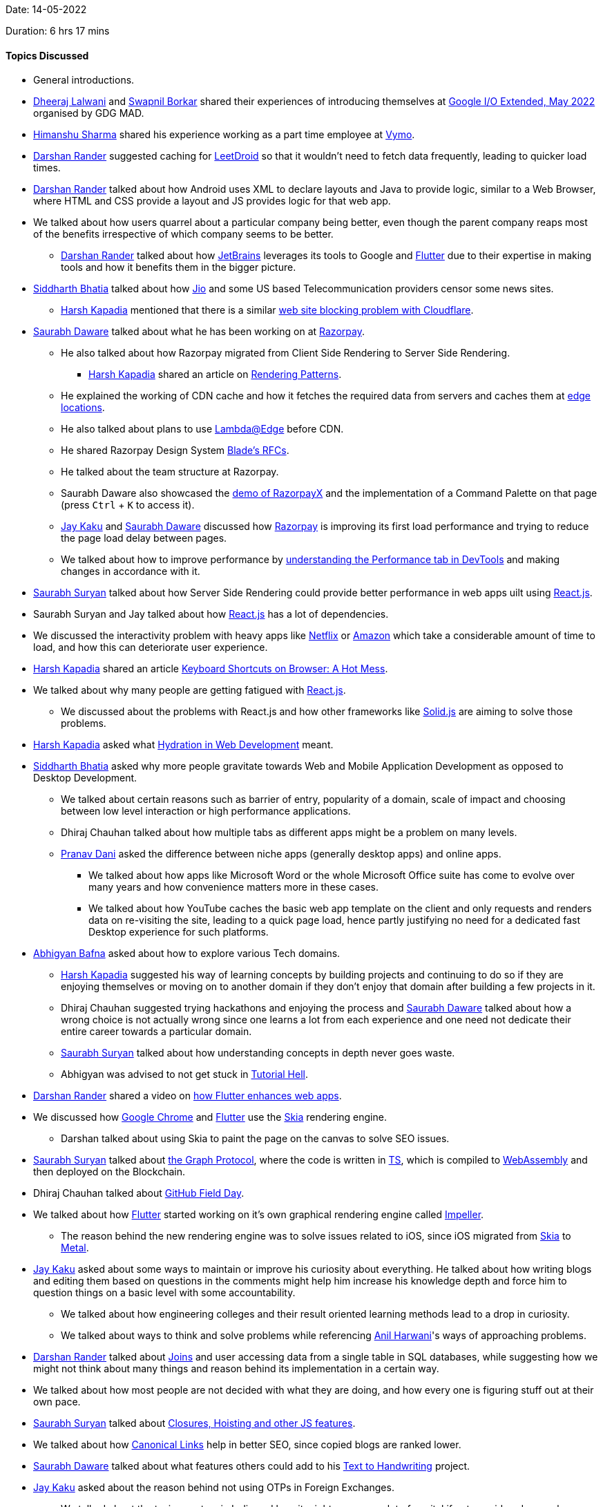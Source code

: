 Date: 14-05-2022

Duration: 6 hrs 17 mins

==== Topics Discussed

* General introductions.
* link:https://twitter.com/DhiruCodes[Dheeraj Lalwani^] and link:https://twitter.com/swpnlbrkr[Swapnil Borkar^] shared their experiences of introducing themselves at link:https://gdg.community.dev/events/details/google-gdg-mad-presents-google-io-extended-may-2022[Google I/O Extended, May 2022^] organised by GDG MAD.
* link:https://twitter.com/_SharmaHimanshu[Himanshu Sharma^] shared his experience working as a part time employee at link:https://www.getvymo.com[Vymo^].
* link:https://twitter.com/SirusTweets[Darshan Rander^] suggested caching for link:https://play.google.com/store/apps/details?id=com.cdhiraj40.leetdroid[LeetDroid^] so that it wouldn't need to fetch data frequently, leading to quicker load times.
* link:https://twitter.com/SirusTweets[Darshan Rander^] talked about how Android uses XML to declare layouts and Java to provide logic, similar to a Web Browser, where HTML and CSS provide a layout and JS provides logic for that web app.





* We talked about how users quarrel about a particular company being better, even though the parent company reaps most of the benefits irrespective of which company seems to be better.
    ** link:https://twitter.com/SirusTweets[Darshan Rander^] talked about how link:https://www.jetbrains.com[JetBrains^] leverages its tools to Google and link:https://flutter.dev[Flutter^] due to their expertise in making tools and how it benefits them in the bigger picture.





* link:https://twitter.com/Darth_Sid512[Siddharth Bhatia^] talked about how link:https://www.jio.com[Jio^] and some US based Telecommunication providers censor some news sites.
    ** link:https://twitter.com/harshgkapadia[Harsh Kapadia^] mentioned that there is a similar link:https://twitter.com/captn3m0/status/1479473512783826948[web site blocking problem with Cloudflare^].
* link:https://twitter.com/saurabhdawaree[Saurabh Daware^] talked about what he has been working on at link:https://razorpay.com[Razorpay^].
    ** He also talked about how Razorpay migrated from Client Side Rendering to Server Side Rendering.
        *** link:https://twitter.com/harshgkapadia[Harsh Kapadia^] shared an article on link:https://www.lydiahallie.io/talks/rendering-patterns[Rendering Patterns^].
    ** He explained the working of CDN cache and how it fetches the required data from servers and caches them at link:https://www.keycdn.com/support/cdn-server-locations[edge locations^].
    ** He also talked about plans to use link:https://aws.amazon.com/lambda/edge[Lambda@Edge^] before CDN.
    ** He shared Razorpay Design System link:https://github.com/razorpay/blade/tree/master/rfcs[Blade's RFCs^].
    ** He talked about the team structure at Razorpay.
    ** Saurabh Daware also showcased the link:https://x.razorpay.com/demo[demo of RazorpayX^] and the implementation of a Command Palette on that page (press `Ctrl` + `K` to access it).
    ** link:https://twitter.com/kaku_jay[Jay Kaku^] and link:https://twitter.com/saurabhdawaree[Saurabh Daware^] discussed how link:https://razorpay.com[Razorpay^] is improving its first load performance and trying to reduce the page load delay between pages.
    ** We talked about how to improve performance by link:https://www.debugbear.com/blog/devtools-performance[understanding the Performance tab in DevTools^] and making changes in accordance with it.
* link:https://twitter.com/0xSaurabh[Saurabh Suryan^] talked about how Server Side Rendering could provide better performance in web apps uilt using link:https://reactjs.org[React.js^].
* Saurabh Suryan and Jay talked about how link:https://reactjs.org[React.js^] has a lot of dependencies.
* We discussed the interactivity problem with heavy apps like link:https://www.netflix.com/in[Netflix^] or link:https://www.amazon.com/[Amazon^] which take a considerable amount of time to load, and how this can deteriorate user experience.
* link:https://twitter.com/harshgkapadia[Harsh Kapadia^] shared an article link:https://devadi.netlify.app/unpolished#5DsY6FYUGP8BDhaDWwCREA[Keyboard Shortcuts on Browser: A Hot Mess^].
* We talked about why many people are getting fatigued with link:https://reactjs.org[React.js^].
    ** We discussed about the problems with React.js and how other frameworks like link:https://www.youtube.com/watch?v=hw3Bx5vxKl0[Solid.js^] are aiming to solve those problems.
* link:https://twitter.com/harshgkapadia[Harsh Kapadia^] asked what link:https://en.wikipedia.org/wiki/Hydration_(web_development)[Hydration in Web Development^] meant.
* link:https://twitter.com/Darth_Sid512[Siddharth Bhatia^] asked why more people gravitate towards Web and Mobile Application Development as opposed to Desktop Development.
    ** We talked about certain reasons such as barrier of entry, popularity of a domain, scale of impact and choosing between low level interaction or high performance applications.
    ** Dhiraj Chauhan talked about how multiple tabs as different apps might be a problem on many levels.
    ** link:https://twitter.com/PranavDani3[Pranav Dani^] asked the difference between niche apps (generally desktop apps) and online apps.
        *** We talked about how apps like Microsoft Word or the whole Microsoft Office suite has come to evolve over many years and how convenience matters more in these cases.
        *** We talked about how YouTube caches the basic web app template on the client and only requests and renders data on re-visiting the site, leading to a quick page load, hence partly justifying no need for a dedicated fast Desktop experience for such platforms.
* link:https://twitter.com/BafnaAbhigyan[Abhigyan Bafna^] asked about how to explore various Tech domains.
    ** link:https://twitter.com/harshgkapadia[Harsh Kapadia^] suggested his way of learning concepts by building projects and continuing to do so if they are enjoying themselves or moving on to another domain if they don't enjoy that domain after building a few projects in it.
    ** Dhiraj Chauhan suggested trying hackathons and enjoying the process and link:https://twitter.com/saurabhdawaree[Saurabh Daware^] talked about how a wrong choice is not actually wrong since one learns a lot from each experience and one need not dedicate their entire career towards a particular domain.
    ** link:https://twitter.com/0xSaurabh[Saurabh Suryan^] talked about how understanding concepts in depth never goes waste.
    ** Abhigyan was advised to not get stuck in link:https://letslearnabout.net/blog/how-to-escape-from-tutorial-hell-and-never-come-back[Tutorial Hell^].
* link:https://twitter.com/SirusTweets[Darshan Rander^] shared a video on link:https://www.youtube.com/watch?v=kCnYRhkfWHY[how Flutter enhances web apps^].
* We discussed how link:https://www.google.com/chrome[Google Chrome^] and link:https://flutter.dev[Flutter^] use the link:https://skia.org[Skia^] rendering engine.
    ** Darshan talked about using Skia to paint the page on the canvas to solve SEO issues.
* link:https://twitter.com/0xSaurabh[Saurabh Suryan^] talked about link:https://medium.com/bityard/graph-protocol-fundamentals-technicals-tokenomics-and-future-outlook-109b3ca247d9[the Graph Protocol^], where the code is written in link:https://www.typescriptlang.org[TS^], which is compiled to link:https://webassembly.org[WebAssembly^] and then deployed on the Blockchain.
* Dhiraj Chauhan talked about link:https://githubfieldday.com[GitHub Field Day^].
* We talked about how link:https://flutter.dev[Flutter^] started working on it's own graphical rendering engine called link:https://github.com/flutter/engine/tree/main/impeller[Impeller^].
    ** The reason behind the new rendering engine was to solve issues related to iOS, since iOS migrated from link:https://skia.org[Skia^] to link:https://developer.apple.com/metal[Metal^].
* link:https://twitter.com/kaku_jay[Jay Kaku^] asked about some ways to maintain or improve his curiosity about everything. He talked about how writing blogs and editing them based on questions in the comments might help him increase his knowledge depth and force him to question things on a basic level with some accountability.
    ** We talked about how engineering colleges and their result oriented learning methods lead to a drop in curiosity.
    ** We talked about ways to think and solve problems while referencing link:https://www.linkedin.com/in/anilharwani[Anil Harwani^]'s ways of approaching problems.
* link:https://twitter.com/SirusTweets[Darshan Rander^] talked about link:https://findanyanswer.com/why-joins-are-used-in-sql[Joins^] and user accessing data from a single table in SQL databases, while suggesting how we might not think about many things and reason behind its implementation in a certain way.
* We talked about how most people are not decided with what they are doing, and how every one is figuring stuff out at their own pace.
* link:https://twitter.com/0xSaurabh[Saurabh Suryan^] talked about link:https://www.youtube.com/watch?v=pN6jk0uUrD8&list=PLlasXeu85E9cQ32gLCvAvr9vNaUccPVNP&index=1[Closures, Hoisting and other JS features^].
* We talked about how link:https://www.ceralytics.com/canonical-links[Canonical Links^] help in better SEO, since copied blogs are ranked lower.
* link:https://twitter.com/saurabhdawaree[Saurabh Daware^] talked about what features others could add to his link:https://saurabhdaware.github.io/text-to-handwriting[Text to Handwriting^] project.
* link:https://twitter.com/kaku_jay[Jay Kaku^] asked about the reason behind not using OTPs in Foreign Exchanges.
    ** We talked about the taxing system in India and how it might consume a lot of capital if not considered properly.
* We discussed about why DSA might become boring when it is only used while solving Competitive Programming problems.

==== Projects Showcased

* link:https://twitter.com/SirusTweets[Darshan Rander^] showcased updates to _Stocker_, a Content/Inventory Management System.
    ** It is a mobile app made using link:https://flutter.dev[Flutter^] and it uses back end services provided by link:https://appwrite.io[Appwrite^].
    ** link:https://dev.to/siruswrites/stocker-an-inventory-and-crm-app-made-using-flutter-and-appwrite-m65[His article on _Stocker_^]
    ** link:https://github.com/SirusCodes/stocker[GitHub repository^]
* Dhiraj Chauhan showcased _LeetDroid_, an android client for link:https://leetcode.com[LeetCode^].
    ** It is a mobile app made using link:https://kotlinlang.org[Kotlin^] and it uses link:https://firebase.google.com[Firebase^] to store user details.
    ** It uses public APIs from LeetCode for providing various features in the app.
    ** link:https://play.google.com/store/apps/details?id=com.cdhiraj40.leetdroid[Playstore^].
    ** link:https://github.com/cdhiraj40/LeetDroid[GitHub repository^]
* link:https://twitter.com/harshgkapadia[Harsh Kapadia^] showcased a small project where he implemented JWT authorization and CORS.
    ** link:https://github.com/HarshKapadia2/flask-jwt-cors[GitHub repository^]
    ** link:https://twitter.com/t3_pat[Pratik Thakare^] talked about how it would be more efficient to record the latest timestamp of an issued Refresh Token rather than storing the Refresh Token in the database.
    ** link:https://twitter.com/_SharmaHimanshu[Himanshu Sharma^] talked about his experience with JWTs while working at link:https://www.getvymo.com[Vymo^].
